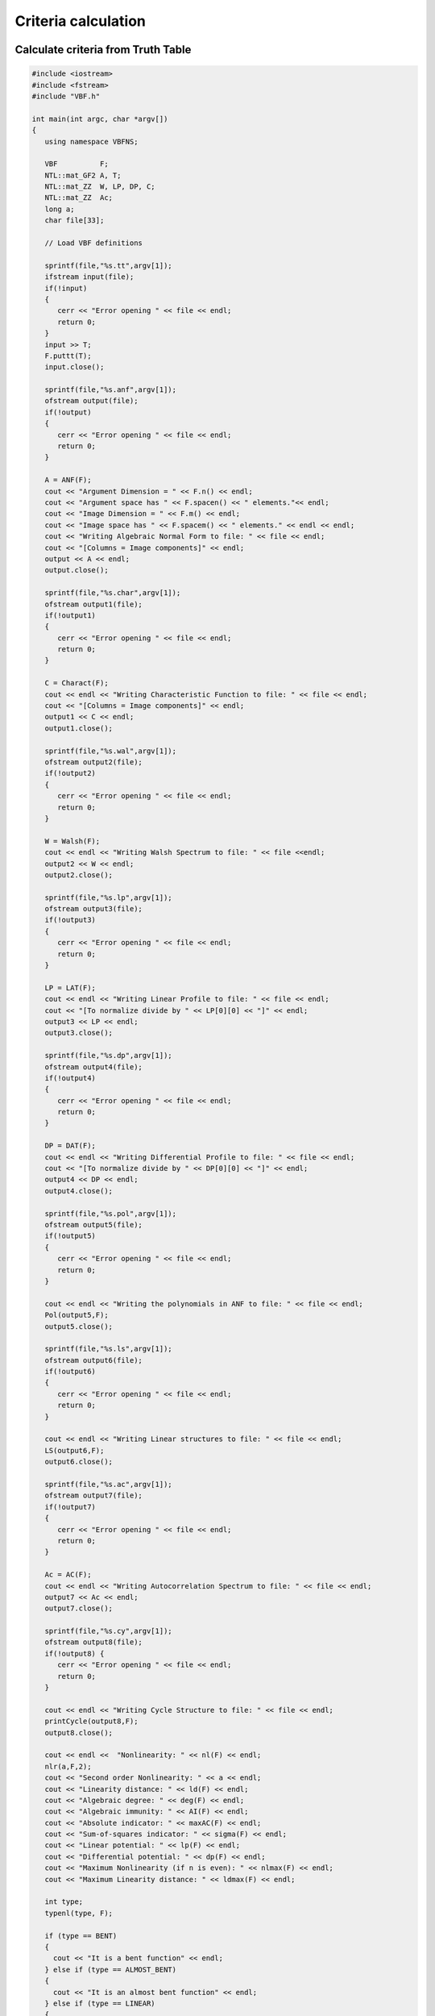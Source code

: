 ********************
Criteria calculation
********************

Calculate criteria from Truth Table
===================================

.. code-block:: c

	#include <iostream>
	#include <fstream>
	#include "VBF.h"
	  
	int main(int argc, char *argv[]) 
	{
	   using namespace VBFNS;
	   
	   VBF		F;
	   NTL::mat_GF2 A, T;
	   NTL::mat_ZZ  W, LP, DP, C;
	   NTL::mat_ZZ  Ac;
	   long a;
	   char file[33];

	   // Load VBF definitions
	   
	   sprintf(file,"%s.tt",argv[1]); 
	   ifstream input(file);
	   if(!input)
	   {
	      cerr << "Error opening " << file << endl;
	      return 0;
	   }
	   input >> T;
	   F.puttt(T);
	   input.close();

	   sprintf(file,"%s.anf",argv[1]);
	   ofstream output(file);
	   if(!output)
	   {
	      cerr << "Error opening " << file << endl;
	      return 0;
	   }

	   A = ANF(F); 
	   cout << "Argument Dimension = " << F.n() << endl;
	   cout << "Argument space has " << F.spacen() << " elements."<< endl;
	   cout << "Image Dimension = " << F.m() << endl;
	   cout << "Image space has " << F.spacem() << " elements." << endl << endl;
	   cout << "Writing Algebraic Normal Form to file: " << file << endl;
	   cout << "[Columns = Image components]" << endl;
	   output << A << endl;
	   output.close();

	   sprintf(file,"%s.char",argv[1]);
	   ofstream output1(file);
	   if(!output1)
	   {
	      cerr << "Error opening " << file << endl;
	      return 0;
	   }

	   C = Charact(F);   
	   cout << endl << "Writing Characteristic Function to file: " << file << endl;
	   cout << "[Columns = Image components]" << endl;
	   output1 << C << endl;
	   output1.close();

	   sprintf(file,"%s.wal",argv[1]);
	   ofstream output2(file);
	   if(!output2)
	   {
	      cerr << "Error opening " << file << endl;
	      return 0;
	   }

	   W = Walsh(F); 
	   cout << endl << "Writing Walsh Spectrum to file: " << file <<endl;
	   output2 << W << endl;
	   output2.close();

	   sprintf(file,"%s.lp",argv[1]);
	   ofstream output3(file);
	   if(!output3)
	   {
	      cerr << "Error opening " << file << endl; 
	      return 0; 
	   }
	   
	   LP = LAT(F);
	   cout << endl << "Writing Linear Profile to file: " << file << endl;
	   cout << "[To normalize divide by " << LP[0][0] << "]" << endl;
	   output3 << LP << endl;
	   output3.close();

	   sprintf(file,"%s.dp",argv[1]);
	   ofstream output4(file);
	   if(!output4)
	   {
	      cerr << "Error opening " << file << endl;
	      return 0;
	   }
	   
	   DP = DAT(F);
	   cout << endl << "Writing Differential Profile to file: " << file << endl;
	   cout << "[To normalize divide by " << DP[0][0] << "]" << endl;
	   output4 << DP << endl;
	   output4.close();

	   sprintf(file,"%s.pol",argv[1]);
	   ofstream output5(file);
	   if(!output5)
	   {
	      cerr << "Error opening " << file << endl;
	      return 0;
	   }

	   cout << endl << "Writing the polynomials in ANF to file: " << file << endl;
	   Pol(output5,F);
	   output5.close();

	   sprintf(file,"%s.ls",argv[1]);
	   ofstream output6(file);
	   if(!output6)
	   {
	      cerr << "Error opening " << file << endl;
	      return 0;   
	   }

	   cout << endl << "Writing Linear structures to file: " << file << endl;
	   LS(output6,F);
	   output6.close();

	   sprintf(file,"%s.ac",argv[1]);
	   ofstream output7(file);
	   if(!output7)
	   {
	      cerr << "Error opening " << file << endl;
	      return 0;   
	   }

	   Ac = AC(F);
	   cout << endl << "Writing Autocorrelation Spectrum to file: " << file << endl;
	   output7 << Ac << endl;
	   output7.close();

	   sprintf(file,"%s.cy",argv[1]);
	   ofstream output8(file);
	   if(!output8) {
	      cerr << "Error opening " << file << endl;
	      return 0;
	   }

	   cout << endl << "Writing Cycle Structure to file: " << file << endl;
	   printCycle(output8,F); 
	   output8.close();

	   cout << endl <<  "Nonlinearity: " << nl(F) << endl;
	   nlr(a,F,2);
	   cout << "Second order Nonlinearity: " << a << endl;
	   cout << "Linearity distance: " << ld(F) << endl;
	   cout << "Algebraic degree: " << deg(F) << endl;
	   cout << "Algebraic immunity: " << AI(F) << endl;
	   cout << "Absolute indicator: " << maxAC(F) << endl;
	   cout << "Sum-of-squares indicator: " << sigma(F) << endl;
	   cout << "Linear potential: " << lp(F) << endl;
	   cout << "Differential potential: " << dp(F) << endl;
	   cout << "Maximum Nonlinearity (if n is even): " << nlmax(F) << endl;
	   cout << "Maximum Linearity distance: " << ldmax(F) << endl;

	   int type;
	   typenl(type, F);

	   if (type == BENT)
	   {
	     cout << "It is a bent function" << endl;
	   } else if (type == ALMOST_BENT)
	   {
	     cout << "It is an almost bent function" << endl;
	   } else if (type == LINEAR)
	   {
	     cout << "It is a linear function" << endl;
	   }

	   cout << "The fixed points are: " << endl;
	   cout << fixedpoints(F) << endl;
	   cout << "The negated fixed points are: " << endl;
	   cout << negatedfixedpoints(F) << endl;
	   cout << "Correlation immunity: " << CI(F) << endl;
	   if (Bal(F))
	   {
	     cout << "It is a balanced function" << endl;
	   } else
	   {
	     cout << "It is a non-balanced function" << endl;
	   }
	   cout << "The function is PC of degree " << PC(F) << endl;
	 
	  return 0;
	}

Calculate criteria from polynomials in ANF
==========================================

.. code-block:: c

	#include <iostream>
	#include <fstream>
	#include "VBF.h"
	  
	int main(int argc, char *argv[]) 
	{
	   using namespace VBFNS;
	   
	   VBF		F;
	   NTL::mat_GF2 A, T;
	   NTL::mat_ZZ  W, LP, DP, C;
	   NTL::mat_ZZ  Ac;
	   long a;
	   char file[33];
	   vec_pol p;

	   // Load VBF definitions
	   
	   sprintf(file,"%s.pol",argv[1]); 
	   ifstream input(file);
	   if(!input)
	   {
	      cerr << "Error opening " << file << endl;
	      return 0;
	   }
	   input >> p;
	   F.putpol(p);
	   input.close();

	   sprintf(file,"%s.tt",argv[1]);
	   ofstream output0(file);
	   if(!output0)
	   {
	      cerr << "Error opening " << file << endl;
	      return 0;
	   }

	   T = TT(F);
	   cout << "Writing TruthTable to file: " << file << endl;
	   output0 << T << endl;
	   output0.close();

	   sprintf(file,"%s.anf",argv[1]);
	   ofstream output(file);
	   if(!output)
	   {
	      cerr << "Error opening " << file << endl;
	      return 0;
	   }

	   A = ANF(F); 
	   cout << "Argument Dimension = " << F.n() << endl;
	   cout << "Argument space has " << F.spacen() << " elements."<< endl;
	   cout << "Image Dimension = " << F.m() << endl;
	   cout << "Image space has " << F.spacem() << " elements." << endl << endl;
	   cout << "Writing Algebraic Normal Form to file: " << file << endl;
	   cout << "[Columns = Image components]" << endl;
	   output << A << endl;
	   output.close();

	   sprintf(file,"%s.char",argv[1]);
	   ofstream output1(file);
	   if(!output1)
	   {
	      cerr << "Error opening " << file << endl;
	      return 0;
	   }

	   C = Charact(F);   
	   cout << endl << "Writing Characteristic Function to file: " << file << endl;
	   cout << "[Columns = Image components]" << endl;
	   output1 << C << endl;
	   output1.close();

	   sprintf(file,"%s.wal",argv[1]);
	   ofstream output2(file);
	   if(!output2)
	   {
	      cerr << "Error opening " << file << endl;
	      return 0;
	   }

	   W = Walsh(F); 
	   cout << endl << "Writing Walsh Spectrum to file: " << file <<endl;
	   output2 << W << endl;
	   output2.close();

	   sprintf(file,"%s.lp",argv[1]);
	   ofstream output3(file);
	   if(!output3)
	   {
	      cerr << "Error opening " << file << endl; 
	      return 0; 
	   }
	   
	   LP = LAT(F);
	   cout << endl << "Writing Linear Profile to file: " << file << endl;
	   cout << "[To normalize divide by " << LP[0][0] << "]" << endl;
	   output3 << LP << endl;
	   output3.close();

	   sprintf(file,"%s.dp",argv[1]);
	   ofstream output4(file);
	   if(!output4)
	   {
	      cerr << "Error opening " << file << endl;
	      return 0;
	   }
	   
	   DP = DAT(F);
	   cout << endl << "Writing Differential Profile to file: " << file << endl;
	   cout << "[To normalize divide by " << DP[0][0] << "]" << endl;
	   output4 << DP << endl;
	   output4.close();

	   sprintf(file,"%s.pol",argv[1]);
	   ofstream output5(file);
	   if(!output5)
	   {
	      cerr << "Error opening " << file << endl;
	      return 0;
	   }

	   cout << endl << "Writing the polynomials in ANF to file: " << file << endl;
	   Pol(output5,F);
	   output5.close();

	   sprintf(file,"%s.ls",argv[1]);
	   ofstream output6(file);
	   if(!output6)
	   {
	      cerr << "Error opening " << file << endl;
	      return 0;   
	   }

	   cout << endl << "Writing Linear structures to file: " << file << endl;
	   LS(output6,F);
	   output6.close();

	   sprintf(file,"%s.ac",argv[1]);
	   ofstream output7(file);
	   if(!output7)
	   {
	      cerr << "Error opening " << file << endl;
	      return 0;   
	   }

	   Ac = AC(F);
	   cout << endl << "Writing Autocorrelation Spectrum to file: " << file << endl;
	   output7 << Ac << endl;
	   output7.close();

	   sprintf(file,"%s.cy",argv[1]);
	   ofstream output8(file);
	   if(!output8) {
	      cerr << "Error opening " << file << endl;
	      return 0;
	   }

	   cout << endl << "Writing Cycle Structure to file: " << file << endl;
	   printCycle(output8,F); 
	   output8.close();

	   cout << endl <<  "Nonlinearity: " << nl(F) << endl;
	   nlr(a,F,2);
	   cout << "Second order Nonlinearity: " << a << endl;
	   cout << "Linearity distance: " << ld(F) << endl;
	   cout << "Algebraic degree: " << deg(F) << endl;
	   cout << "Algebraic immunity: " << AI(F) << endl;
	   cout << "Absolute indicator: " << maxAC(F) << endl;
	   cout << "Sum-of-squares indicator: " << sigma(F) << endl;
	   cout << "Linear potential: " << lp(F) << endl;
	   cout << "Differential potential: " << dp(F) << endl;
	   cout << "Maximum Nonlinearity (if n is even): " << nlmax(F) << endl;
	   cout << "Maximum Linearity distance: " << ldmax(F) << endl;

	   int type;
	   typenl(type, F);

	   if (type == BENT)
	   {
	     cout << "It is a bent function" << endl;
	   } else if (type == ALMOST_BENT)
	   {
	     cout << "It is an almost bent function" << endl;
	   } else if (type == LINEAR)
	   {
	     cout << "It is a linear function" << endl;
	   }

	   cout << "The fixed points are: " << endl;
	   cout << fixedpoints(F) << endl;
	   cout << "The negated fixed points are: " << endl;
	   cout << negatedfixedpoints(F) << endl;
	   cout << "Correlation immunity: " << CI(F) << endl;
	   if (Bal(F))
	   {
	     cout << "It is a balanced function" << endl;
	   } else
	   {
	     cout << "It is a non-balanced function" << endl;
	   }
	   cout << "The function is PC of degree " << PC(F) << endl;
	 
	  return 0;
	}

Calculate criteria from binary representation
=============================================

The following program calculates the balancedness, nonlinearity, linearity distance, algebraic degree, algebraic immunity, absolute indicator, sum-of-square indicator, linear potential and differential potential of a Boolean function having as input the binary representation of its Truth Table. 

.. code-block:: c

	#include <iostream>
	#include <fstream>
	#include "VBF.h"
	  
	int main(int argc, char *argv[]) 
	{
	   using namespace VBFNS;
	   
	   VBF		F;

	   ifstream input(argv[1]);
	   if(!input) {
	      cerr << "Error opening " << argv[1] << endl;
	      return 0;
	   }
	   F.putBinTT(input);
	   input.close();

	   cout << argv[1] << "," << Bal(F) << "," << nl(F) << 		"," << ld(F) << "," << deg(F) << "," << AI(F) << "," 		<< maxAC(F) << "," << sigma(F) << "," << lp(F) << 		"," << dp(F) << endl;

	  return 0;
	}


